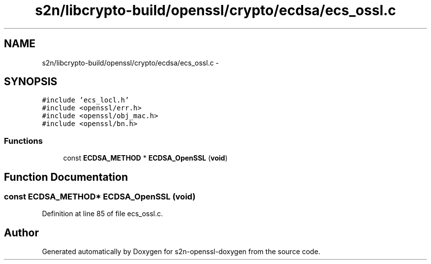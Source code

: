 .TH "s2n/libcrypto-build/openssl/crypto/ecdsa/ecs_ossl.c" 3 "Thu Jun 30 2016" "s2n-openssl-doxygen" \" -*- nroff -*-
.ad l
.nh
.SH NAME
s2n/libcrypto-build/openssl/crypto/ecdsa/ecs_ossl.c \- 
.SH SYNOPSIS
.br
.PP
\fC#include 'ecs_locl\&.h'\fP
.br
\fC#include <openssl/err\&.h>\fP
.br
\fC#include <openssl/obj_mac\&.h>\fP
.br
\fC#include <openssl/bn\&.h>\fP
.br

.SS "Functions"

.in +1c
.ti -1c
.RI "const \fBECDSA_METHOD\fP * \fBECDSA_OpenSSL\fP (\fBvoid\fP)"
.br
.in -1c
.SH "Function Documentation"
.PP 
.SS "const \fBECDSA_METHOD\fP* ECDSA_OpenSSL (\fBvoid\fP)"

.PP
Definition at line 85 of file ecs_ossl\&.c\&.
.SH "Author"
.PP 
Generated automatically by Doxygen for s2n-openssl-doxygen from the source code\&.

